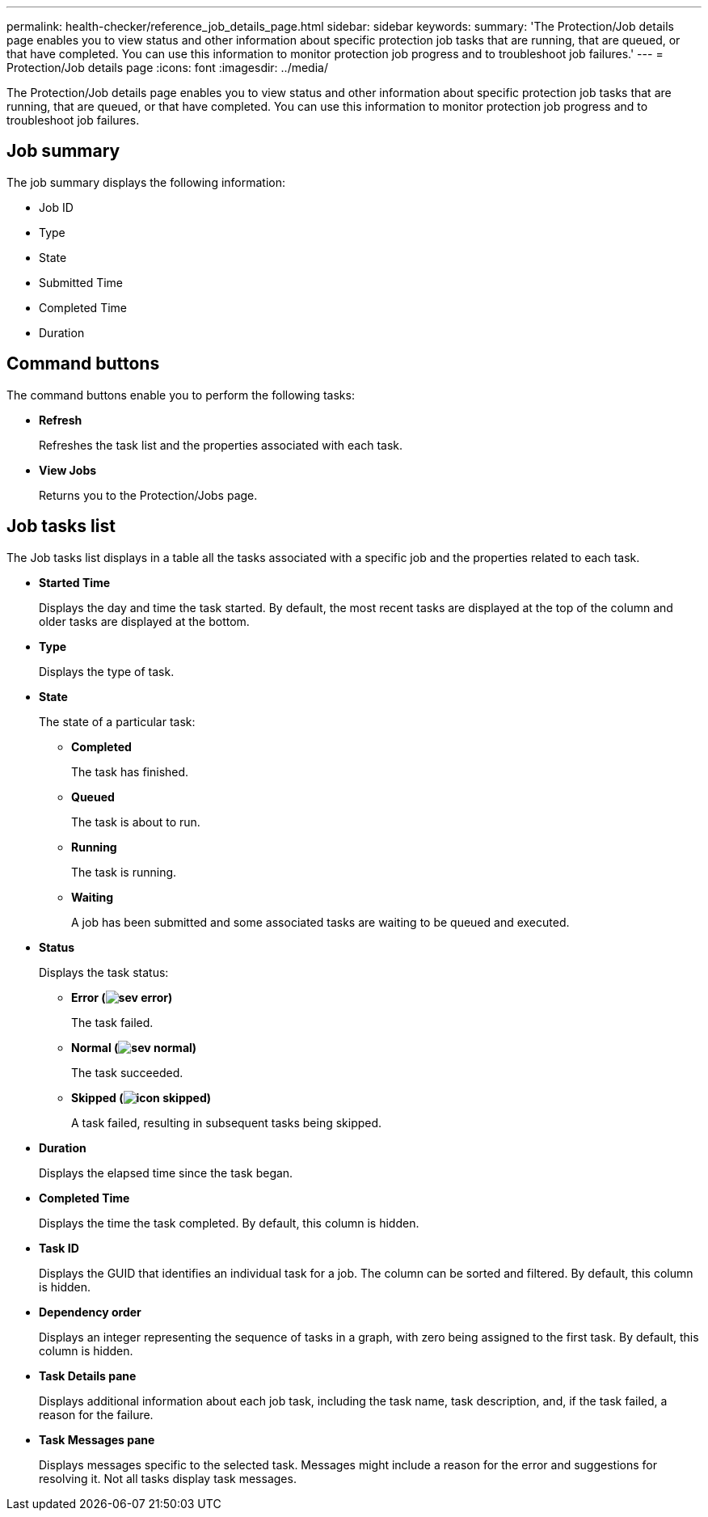 ---
permalink: health-checker/reference_job_details_page.html
sidebar: sidebar
keywords: 
summary: 'The Protection/Job details page enables you to view status and other information about specific protection job tasks that are running, that are queued, or that have completed. You can use this information to monitor protection job progress and to troubleshoot job failures.'
---
= Protection/Job details page
:icons: font
:imagesdir: ../media/

[.lead]
The Protection/Job details page enables you to view status and other information about specific protection job tasks that are running, that are queued, or that have completed. You can use this information to monitor protection job progress and to troubleshoot job failures.

== Job summary

The job summary displays the following information:

* Job ID
* Type
* State
* Submitted Time
* Completed Time
* Duration

== Command buttons

The command buttons enable you to perform the following tasks:

* *Refresh*
+
Refreshes the task list and the properties associated with each task.

* *View Jobs*
+
Returns you to the Protection/Jobs page.

== Job tasks list

The Job tasks list displays in a table all the tasks associated with a specific job and the properties related to each task.

* *Started Time*
+
Displays the day and time the task started. By default, the most recent tasks are displayed at the top of the column and older tasks are displayed at the bottom.

* *Type*
+
Displays the type of task.

* *State*
+
The state of a particular task:

 ** *Completed*
+
The task has finished.

 ** *Queued*
+
The task is about to run.

 ** *Running*
+
The task is running.

 ** *Waiting*
+
A job has been submitted and some associated tasks are waiting to be queued and executed.

* *Status*
+
Displays the task status:

 ** *Error (image:../media/sev_error.gif[])*
+
The task failed.

 ** *Normal (image:../media/sev_normal.gif[])*
+
The task succeeded.

 ** *Skipped (image:../media/icon_skipped.gif[])*
+
A task failed, resulting in subsequent tasks being skipped.

* *Duration*
+
Displays the elapsed time since the task began.

* *Completed Time*
+
Displays the time the task completed. By default, this column is hidden.

* *Task ID*
+
Displays the GUID that identifies an individual task for a job. The column can be sorted and filtered. By default, this column is hidden.

* *Dependency order*
+
Displays an integer representing the sequence of tasks in a graph, with zero being assigned to the first task. By default, this column is hidden.

* *Task Details pane*
+
Displays additional information about each job task, including the task name, task description, and, if the task failed, a reason for the failure.

* *Task Messages pane*
+
Displays messages specific to the selected task. Messages might include a reason for the error and suggestions for resolving it. Not all tasks display task messages.
